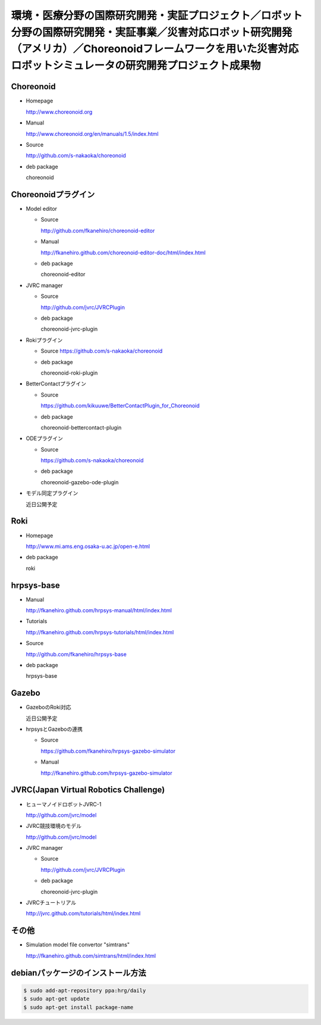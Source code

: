 環境・医療分野の国際研究開発・実証プロジェクト／ロボット分野の国際研究開発・実証事業／災害対応ロボット研究開発（アメリカ）／Choreonoidフレームワークを用いた災害対応ロボットシミュレータの研究開発プロジェクト成果物
======================================================================================================================================================================================================================

Choreonoid
--------------
* Homepage

  http://www.choreonoid.org

* Manual  

  http://www.choreonoid.org/en/manuals/1.5/index.html

* Source

  http://github.com/s-nakaoka/choreonoid

* deb package

  choreonoid

Choreonoidプラグイン
--------------------
* Model editor

  * Source

    http://github.com/fkanehiro/choreonoid-editor

  * Manual

    http://fkanehiro.github.com/choreonoid-editor-doc/html/index.html

  * deb package

    choreonoid-editor

* JVRC manager

  * Source

    http://github.com/jvrc/JVRCPlugin

  * deb package

    choreonoid-jvrc-plugin

* Rokiプラグイン

  * Source https://github.com/s-nakaoka/choreonoid

  * deb package

    choreonoid-roki-plugin

* BetterContactプラグイン

  * Source 

    https://github.com/kikuuwe/BetterContactPlugin_for_Choreonoid

  * deb package

    choreonoid-bettercontact-plugin

* ODEプラグイン

  * Source

    https://github.com/s-nakaoka/choreonoid

  * deb package

    choreonoid-gazebo-ode-plugin

* モデル同定プラグイン

  近日公開予定

Roki
----
* Homepage

  http://www.mi.ams.eng.osaka-u.ac.jp/open-e.html

* deb package

  roki

hrpsys-base
-----------
* Manual

  http://fkanehiro.github.com/hrpsys-manual/html/index.html

* Tutorials

  http://fkanehiro.github.com/hrpsys-tutorials/html/index.html

* Source

  http://github.com/fkanehiro/hrpsys-base

* deb package

  hrpsys-base

Gazebo
--------------

* GazeboのRoki対応

  近日公開予定

* hrpsysとGazeboの連携

  * Source

    https://github.com/fkanehiro/hrpsys-gazebo-simulator

  * Manual

    http://fkanehiro.github.com/hrpsys-gazebo-simulator

JVRC(Japan Virtual Robotics Challenge)
------------------------------------------

* ヒューマノイドロボットJVRC-1

  http://github.com/jvrc/model

* JVRC競技環境のモデル

  http://github.com/jvrc/model

* JVRC manager

  * Source 

    http://github.com/jvrc/JVRCPlugin

  * deb package

    choreonoid-jvrc-plugin

* JVRCチュートリアル

  http://jvrc.github.com/tutorials/html/index.html

その他
------

* Simulation model file convertor "simtrans"

  http://fkanehiro.github.com/simtrans/html/index.html

debianパッケージのインストール方法
----------------------------------

.. code-block:: bash

 $ sudo add-apt-repository ppa:hrg/daily
 $ sudo apt-get update
 $ sudo apt-get install package-name



